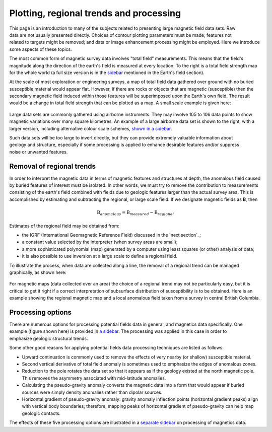 .. _magnetics_plotting_processing:

Plotting, regional trends and processing
****************************************

.. figure:: ./images/earth-strength-s.gif 
	:figclass: float-right-360
	:align: right
	:scale: 100%	

This page is an introduction to many of the subjects related to presenting large magnetic field data sets. Raw data are not usually presented directly. Choices of contour plotting parameters must be made; features not related to targets might be removed; and data or image enhancement processing might be employed. Here we introduce some aspects of these topics.	

The most common form of magnetic survey data involves "total field" measurements. This means that the field's magnitude along the direction of the earth's field is measured at every location. To the right is a total field strength map for the whole world (a full size version is in the sidebar_ mentioned in the Earth's field section).

.. _sidebar: http://www.eos.ubc.ca/courses/eosc350/content/methods/meth_3/sidebar-fields.html

At the scale of most exploration or engineering surveys, a map of total field data gathered over ground with no buried susceptible material would appear flat. However, if there are rocks or objects that are magnetic (susceptible) then the secondary magnetic field induced within those features will be superimposed upon the Earth's own field. The result would be a change in total field strength that can be plotted as a map. A small scale example is given here:

.. figure:: ./images/lawn-post.gif
	:align: center
	:scale: 100%	

Large data sets are commonly gathered using airborne instruments. They may involve 105 to 106 data points to show magnetic variations over many square kilometres. An example of a large airborne data set is shown to the right, with a larger version, including alternative colour scale schemes, `shown in a sidebar`_. 

.. _shown in a sidebar: http://www.eos.ubc.ca/courses/eosc350/content/methods/meth_3/sidebar-airmaps.html

.. figure:: ./images/map-cust.gif
	:figclass: float-right-360
	:align: right
	:scale: 40%	

Such data sets will be too large to invert directly, but they can provide extremely valuable information about geology and structure, especially if some processing is applied to enhance desirable features and/or suppress noise or unwanted features. 

Removal of regional trends
==========================

In order to interpret the magnetic data in terms of magnetic features and structures at depth, the anomalous field caused by buried features of interest must be isolated. In other words, we must try to remove the contribution to measurements consisting of the earth's field combined with fields due to geologic features larger than the actual survey area. This is accomplished by estimating and subtracting the regional, or large scale field. If we designate magnetic fields as **B**, then 

.. math::
	\textbf{B}_{anomalous} = \textbf{B}_{measured} - \textbf{B}_{regional}

Estimates of the regional field may be obtained from:

- the IGRF (International Geomagnetic Reference Field) discussed in the `next section`_;
- a constant value selected by the interpreter (when survey areas are small);
- a more sophisticated polynomial (map) generated by a computer using least squares (or other) analysis of data;
- it is also possible to use inversion at a large scale to define a regional field.

To illustrate the process, when data are collected along a line, the removal of a regional trend can be managed graphically, as shown here: 

.. figure:: ./images/regional.gif
	:align: center
	:scale: 110%	

For magnetic maps (data collected over an area) the choice of a regional trend may not be particularly easy, but it is critical to get it right if a correct interpretation of subsurface distribution of susceptibility is to be obtained. Here is an example showing the regional magnetic map and a local anomalous field taken from a survey in central British Columbia.

.. figure:: ./images/mm-airmag1.jpg
	:align: center
	:scale: 110%	


Processing options
==================


.. figure:: ./images/airmag1-s.jpg 
	:figclass: float-right-360
	:align: right
	:scale: 100%	

There are numerous options for processing potential fields data in general, and magnetics data specifically. One example (figure shown here) is provided in `a sidebar`_. The processing was applied in this case in order to emphasize geologic structural trends.

.. _a sidebar: http://www.eos.ubc.ca/courses/eosc350/content/methods/meth_3/sidebar-mageg1.html

Some other good reasons for applying potential fields data processing techniques are listed as follows:


- Upward continuation is commonly used to remove the effects of very nearby (or shallow) susceptible material.
- Second vertical derivative of total field anomaly is sometimes used to emphasize the edges of anomalous zones.
- Reduction to the pole rotates the data set so that it appears as if the geology existed at the north magnetic pole. This removes the asymmetry associated with mid-latitude anomalies.
- Calculating the pseudo-gravity anomaly converts the magnetic data into a form that would appear if buried sources were simply density anomalies rather than dipolar sources.
- Horizontal gradient of pseudo-gravity anomaly: gravity anomaly inflection points (horizontal gradient peaks) align with vertical body boundaries;  therefore, mapping peaks of horizontal gradient of pseudo-gravity can help map geologic contacts.

The effects of these five processing options are illustrated in a `separate sidebar`_ on processing of magnetics data. 

.. _separate sidebar: http://www.eos.ubc.ca/courses/eosc350/content/methods/meth_3/blakely/blakely.html